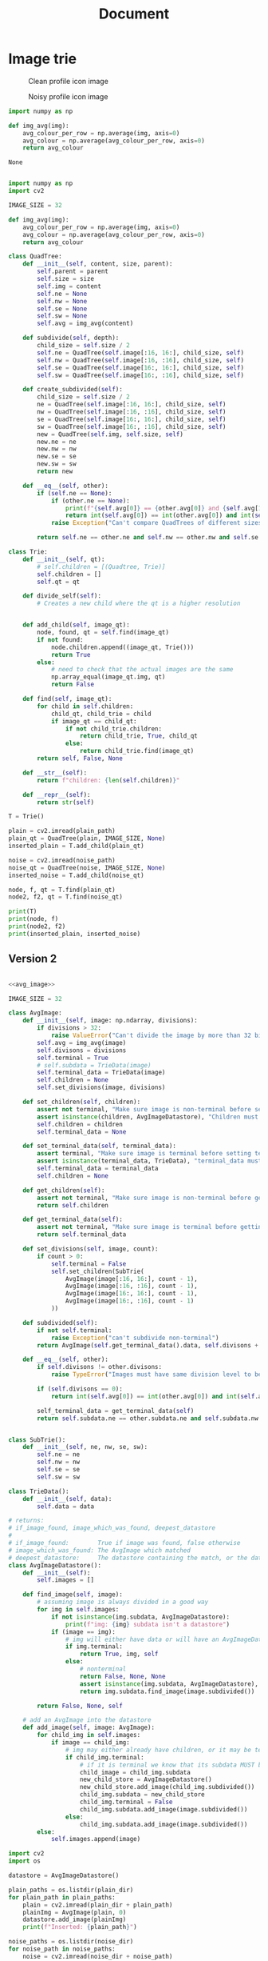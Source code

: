 #+TITLE: Document


* Image trie

#+CAPTION: Clean profile icon image
#+NAME: fig:PLAIN-dolphin
[[./img/dolphin_plain.jpg]]

#+CAPTION: Noisy profile icon image
#+NAME: fig:NOISY-dolphin
[[./img/dolphin_noise.jpg]]

#+NAME: avg_image
#+BEGIN_SRC python
import numpy as np

def img_avg(img):
    avg_colour_per_row = np.average(img, axis=0)
    avg_colour = np.average(avg_colour_per_row, axis=0)
    return avg_colour
#+END_SRC

#+RESULTS: avg_image
: None

#+BEGIN_SRC python :var plain_path="./img/dolphin_plain.jpg" noise_path="./img/dolphin_noise.jpg" :results output

import numpy as np
import cv2

IMAGE_SIZE = 32

def img_avg(img):
    avg_colour_per_row = np.average(img, axis=0)
    avg_colour = np.average(avg_colour_per_row, axis=0)
    return avg_colour

class QuadTree:
    def __init__(self, content, size, parent):
        self.parent = parent
        self.size = size
        self.img = content
        self.ne = None
        self.nw = None
        self.se = None
        self.sw = None
        self.avg = img_avg(content)

    def subdivide(self, depth):
        child_size = self.size / 2
        self.ne = QuadTree(self.image[:16, 16:], child_size, self)
        self.nw = QuadTree(self.image[:16, :16], child_size, self)
        self.se = QuadTree(self.image[16:, 16:], child_size, self)
        self.sw = QuadTree(self.image[16:, :16], child_size, self)

    def create_subdivided(self):
        child_size = self.size / 2
        ne = QuadTree(self.image[:16, 16:], child_size, self)
        nw = QuadTree(self.image[:16, :16], child_size, self)
        se = QuadTree(self.image[16:, 16:], child_size, self)
        sw = QuadTree(self.image[16:, :16], child_size, self)
        new = QuadTree(self.img, self.size, self)
        new.ne = ne
        new.nw = nw
        new.se = se
        new.sw = sw
        return new

    def __eq__(self, other):
        if (self.ne == None):
            if (other.ne == None):
                print(f"{self.avg[0]} == {other.avg[0]} and {self.avg[1]} == {other.avg[1]} and {self.avg[2]} == {other.avg[2]}")
                return int(self.avg[0]) == int(other.avg[0]) and int(self.avg[1]) == int(other.avg[1]) and int(self.avg[2]) == int(other.avg[2])
            raise Exception("Can't compare QuadTrees of different sizes")

        return self.ne == other.ne and self.nw == other.nw and self.se == other.se and self.sw == other.sw

class Trie:
    def __init__(self, qt):
        # self.children = [(Quadtree, Trie)]
        self.children = []
        self.qt = qt

    def divide_self(self):
        # Creates a new child where the qt is a higher resolution


    def add_child(self, image_qt):
        node, found, qt = self.find(image_qt)
        if not found:
            node.children.append((image_qt, Trie()))
            return True
        else:
            # need to check that the actual images are the same
            np.array_equal(image_qt.img, qt)
            return False

    def find(self, image_qt):
        for child in self.children:
            child_qt, child_trie = child
            if image_qt == child_qt:
                if not child_trie.children:
                    return child_trie, True, child_qt
                else:
                    return child_trie.find(image_qt)
        return self, False, None

    def __str__(self):
        return f"children: {len(self.children)}"

    def __repr__(self):
        return str(self)

T = Trie()

plain = cv2.imread(plain_path)
plain_qt = QuadTree(plain, IMAGE_SIZE, None)
inserted_plain = T.add_child(plain_qt)

noise = cv2.imread(noise_path)
noise_qt = QuadTree(noise, IMAGE_SIZE, None)
inserted_noise = T.add_child(noise_qt)

node, f, qt = T.find(plain_qt)
node2, f2, qt = T.find(noise_qt)

print(T)
print(node, f)
print(node2, f2)
print(inserted_plain, inserted_noise)

#+END_SRC

** Version 2
#+BEGIN_SRC python :noweb yes :var plain_dir="img/plain/" noise_dir="img/noise/" :results output

<<avg_image>>

IMAGE_SIZE = 32

class AvgImage:
    def __init__(self, image: np.ndarray, divisions):
        if divisions > 32:
            raise ValueError("Can't divide the image by more than 32 bits")
        self.avg = img_avg(image)
        self.divisons = divisions
        self.terminal = True
        # self.subdata = TrieData(image)
        self.terminal_data = TrieData(image)
        self.children = None
        self.set_divisions(image, divisions)

    def set_children(self, children):
        assert not terminal, "Make sure image is non-terminal before setting children"
        assert isinstance(children, AvgImageDatastore), "Children must be AvgImageDatastore type"
        self.children = children
        self.terminal_data = None

    def set_terminal_data(self, terminal_data):
        assert terminal, "Make sure image is terminal before setting terminal data"
        assert isinstance(terminal_data, TrieData), "terminal_data must be TrieData type"
        self.terminal_data = terminal_data
        self.children = None

    def get_children(self):
        assert not terminal, "Make sure image is non-terminal before getting children"
        return self.children

    def get_terminal_data(self):
        assert not terminal, "Make sure image is terminal before getting terminal_data"
        return self.terminal_data

    def set_divisions(self, image, count):
        if count > 0:
            self.terminal = False
            self.set_children(SubTrie(
                AvgImage(image[:16, 16:], count - 1),
                AvgImage(image[:16, :16], count - 1),
                AvgImage(image[16:, 16:], count - 1),
                AvgImage(image[16:, :16], count - 1)
            ))

    def subdivided(self):
        if not self.terminal:
            raise Exception("can't subdivide non-terminal")
        return AvgImage(self.get_terminal_data().data, self.divisons + 1)

    def __eq__(self, other):
        if self.divisons != other.divisons:
            raise TypeError("Images must have same division level to be comparable")

        if (self.divisons == 0):
            return int(self.avg[0]) == int(other.avg[0]) and int(self.avg[1]) == int(other.avg[1]) and int(self.avg[2]) == int(other.avg[2])

        self_terminal_data = get_terminal_data(self)
        return self.subdata.ne == other.subdata.ne and self.subdata.nw == other.subdata.nw and self.subdata.se == other.subdata.se and self.subdata.sw == other.subdata.sw


class SubTrie():
    def __init__(self, ne, nw, se, sw):
        self.ne = ne
        self.nw = nw
        self.se = se
        self.sw = sw

class TrieData():
    def __init__(self, data):
        self.data = data

# returns:
# if_image_found, image_which_was_found, deepest_datastore
#
# if_image_found:        True if image was found, false otherwise
# image_which_was_found: The AvgImage which matched
# deepest_datastore:     The datastore containing the match, or the datastore containing the closest matches
class AvgImageDatastore():
    def __init__(self):
        self.images = []

    def find_image(self, image):
        # assuming image is always divided in a good way
        for img in self.images:
            if not isinstance(img.subdata, AvgImageDatastore):
                print(f"img: {img} subdata isn't a datastore")
            if (image == img):
                # img will either have data or will have an AvgImageDatastore
                if img.terminal:
                    return True, img, self
                else:
                    # nonterminal
                    return False, None, None
                    assert isinstance(img.subdata, AvgImageDatastore), "img subdata must be a datastore"
                    return img.subdata.find_image(image.subdivided())

        return False, None, self

    # add an AvgImage into the datastore
    def add_image(self, image: AvgImage):
        for child_img in self.images:
            if image == child_img:
                # img may either already have children, or it may be terminal
                if child_img.terminal:
                    # if it is terminal we know that its subdata MUST be an image
                    child_image = child_img.subdata
                    new_child_store = AvgImageDatastore()
                    new_child_store.add_image(child_img.subdivided())
                    child_img.subdata = new_child_store
                    child_img.terminal = False
                    child_img.subdata.add_image(image.subdivided())
                else:
                    child_img.subdata.add_image(image.subdivided())
        else:
            self.images.append(image)

import cv2
import os

datastore = AvgImageDatastore()

plain_paths = os.listdir(plain_dir)
for plain_path in plain_paths:
    plain = cv2.imread(plain_dir + plain_path)
    plainImg = AvgImage(plain, 0)
    datastore.add_image(plainImg)
    print(f"Inserted: {plain_path}")

noise_paths = os.listdir(noise_dir)
for noise_path in noise_paths:
    noise = cv2.imread(noise_dir + noise_path)
    noiseImg = AvgImage(noise, 0)
    found = False
    found, _, _ = datastore.find_image(noiseImg)
    print(f"Found: \t\t{noise_path}" if found else f"Not Found:\t{noise_path}")


#+END_SRC

** Version 3

#+BEGIN_SRC python :noweb yes :var plain_dir="img/plain/" noise_dir="img/noise/" :results output

<<avg_image>>

IMAGE_SIZE = 32

class QuadImage:
    def __init__(self, high_res_image: np.ndarray, divisions: int):
        if divisions > 5:
            raise ValueError("Can't divide the image by more than 5 times")

        self.divisions = divisions

        self.image_representation = np.zeros(shape=(2**divisions, 2**divisions, 3))
        # pixels_per_cell
        ppc = int(IMAGE_SIZE / 2**divisions)

        for row in range(divisions):
            for col in range(divisions):
                colstart = col*ppc
                colend = (col + 1)*ppc
                rowstart = row*ppc
                rowend = (row + 1)*ppc
                self.image_representation[row][col] = img_avg(high_res_image[colstart:colend, rowstart:rowend])

    def __eq__(self, other):
        assert type(self) == type(other), "types must be the same"
        assert self.divisions == other.divisions, f"cannot compare divsions: {self.divisions} and divisions: {other.divisions} quadimages"
        return np.allclose(self.image_representation, other.image_representation, rtol=0, atol=1)

class RootImg(QuadImage):
    def __init__(self):
        self.divisions = -1

    def __eq__(self, other):
        raise Exception("Should not be comparing to root node")

class QuadImageQuery:
    def __init__(self, high_res_image: np.ndarray):
        self.divisions = 0
        self.initial_image = high_res_image
        self.quad_image = QuadImage(self.initial_image, self.divisions)

    def divided(self):
        divided_query = QuadImageQuery(self.initial_image)
        divided_query.divisions = self.divisions + 1
        divided_query.quad_image = QuadImage(self.initial_image, self.divisions + 1)

        return divided_query

    def set_divisions(self, count):
        self.quad_image = QuadImage(self.initial_image, count)
        self.divisions = count

class Node:
    def is_terminal(self):
        raise NotImplementedError("Need to know if terminal or not")

    # returns the parent of the child node
    def add_child(self, new_child: QuadImageQuery):
        raise NotImplementedError("Need to implement adding children")

    def find(self, target: QuadImageQuery):
        raise NotImplementedError("Need to implement finding child")

class TerminalNode(Node):
    def __init__(self, quadimage: QuadImage, full_res_image: np.ndarray):
        self.quad_image = quadimage
        self.term_full_res_image = full_res_image
        self.terminal_data = None

    def is_terminal(self):
        return True

    def set_terminal_data(self, terminal_data):
        self.terminal_data = terminal_data

    def get_terminal_data(self):
        return self.terminal_data

class BranchingNode(Node):
    def __init__(self, quadimage: QuadImage):
        self.quad_image = quadimage
        self.children = [] # list of branching or terminal nodes

    def is_terminal(self):
        return False

    def find(self, target: QuadImageQuery):
        for child in self.children:
            if target.quad_image == child.quad_image:
                if not child.is_terminal():
                    divided = target.divided()
                    found, location = child.find(divided)
                    if found:
                        # exact match has been found, return true and location
                        return True, location
                    else:
                        # no exact match found, return closest branching node
                        return False, location
                else:
                    return True, self

        # not in any of the children, this is the "deepest" location of the search
        return False, self

    def add_child(self, new_child: QuadImageQuery):
        assert new_child.quad_image.divisions == self.quad_image.divisions + 1, f"New child has divisions: {new_child.quad_image.divisions} but should be {self.quad_image.divisions + 1}"

        for index, child in enumerate(self.children):
            if new_child.quad_image == child.quad_image:
                divided = new_child.divided()
                if not child.is_terminal():
                    assert divided.quad_image.divisions == child.quad_image.divisions + 1, f"Adding child with {divided.quad_image.divisions} divisions to parent with {child.quad_image.divisions} divisions"
                    return child.add_child(divided)
                else:
                    # Create branching node, have "self" be a child of this branching node, have "new_child" be a child of this branching node
                    # might need to maintain a reference to a parent for this
                    new_branching = BranchingNode(child.quad_image)
                    original_divisions = child.quad_image.divisions

                    origin_clone = QuadImageQuery(child.term_full_res_image)
                    origin_clone.set_divisions(original_divisions)
                    original = origin_clone.divided()
                    assert new_branching.quad_image.divisions == child.quad_image.divisions, ""
                    assert origin_clone.quad_image.divisions == child.quad_image.divisions, "bruh"
                    assert original.quad_image.divisions == new_branching.quad_image.divisions + 1, f"Original divisions: {original.quad_image.divisions}, New_branching divisions: {new_branching.quad_image.divisions}, self divisions: {self.quad_image.divisions}"
                    assert divided.quad_image.divisions == new_branching.quad_image.divisions + 1, f"divided divisions: {divided.quad_image.divisions}, New_branching divisions: {new_branching.quad_image.divisions}"
                    new_branching.add_child(original)
                    new_branching.add_child(divided)
                    self.children[index] = new_branching
                    assert self.children[index].quad_image.divisions == self.quad_image.divisions + 1
                    return self.children[index]

        new_child_node = TerminalNode(new_child.quad_image, new_child.initial_image)
        assert new_child_node.quad_image.divisions == self.quad_image.divisions + 1

        self.children.append(new_child_node)
        return self

import cv2
import os

root_img = RootImg()
root = BranchingNode(root_img)

plain_paths = os.listdir(plain_dir)
for plain_path in plain_paths:
    plain = cv2.imread(plain_dir + plain_path)
    plainImg = QuadImageQuery(plain)
    assert plainImg.quad_image.divisions == 0
    root.add_child(plainImg)
    print(f"Inserted: {plain_path}")

noise_paths = os.listdir(noise_dir)
for noise_path in noise_paths:
    noise = cv2.imread(noise_dir + noise_path)
    noiseImg = QuadImageQuery(noise)
    found, loc = root.find(noiseImg)
    print(f"Found: \t\t{noise_path}" if found else f"Not Found:\t{noise_path}, nearest: {len(loc.children)}")


#+END_SRC

#+RESULTS:
: Inserted: cat.jpg
: Inserted: face.jpg
: Inserted: face_noised.jpg
: Inserted: dolphin.jpg
: Found: 		face.jpg
: Found: 		face_noised.jpg
: Not Found:	cat_altered_noised.jpg, nearest: 3
: Found: 		cat_noised.jpg
: Found: 		dolphin_noised.jpg

** Blur Hash
...

